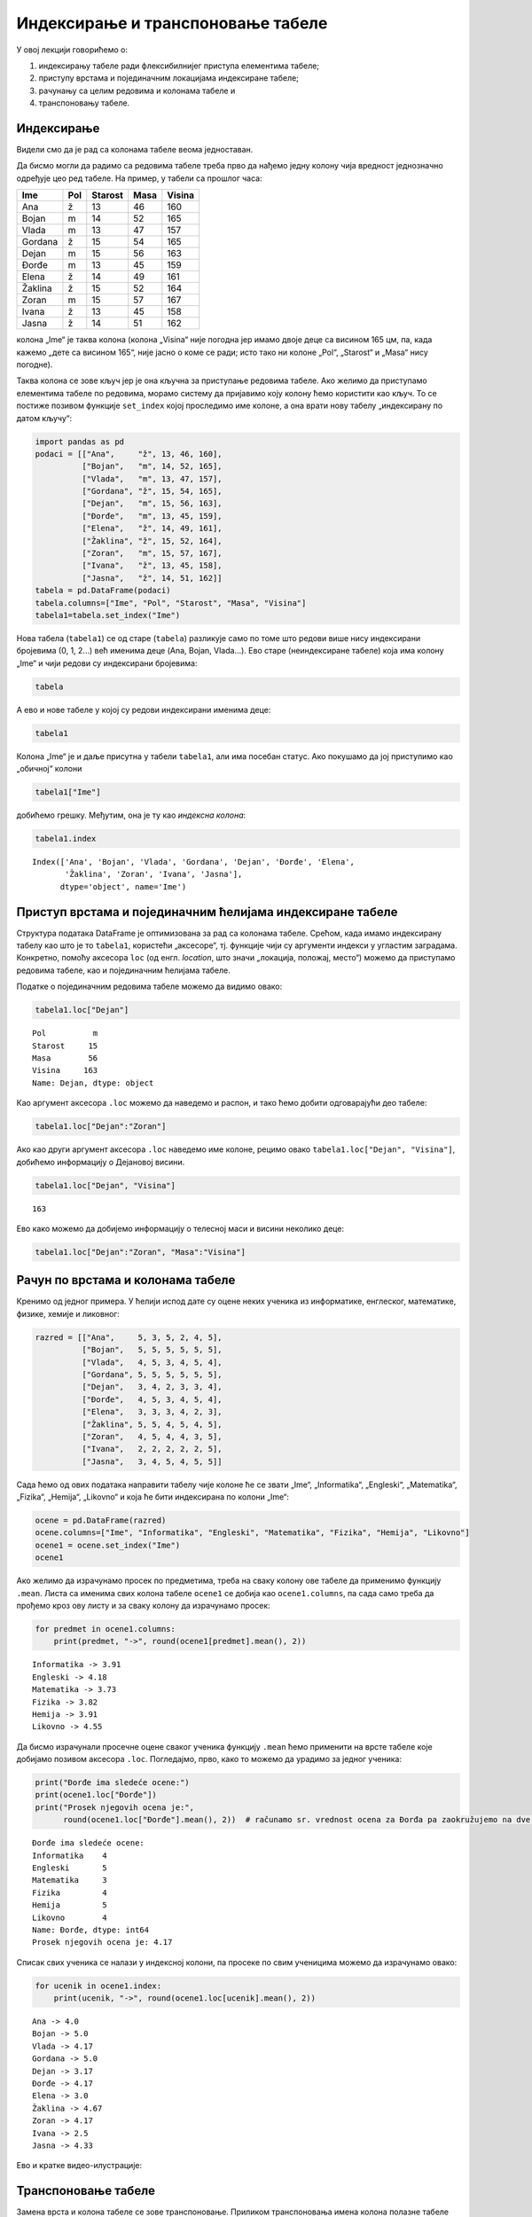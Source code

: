
Индексирање и транспоновање табеле
----------------------------------

У овој лекцији говорићемо о: 

1. индексирању табеле ради флексибилнијег приступа елементима табеле;

2. приступу врстама и појединачним локацијама индексиране табеле;

3. рачунању са целим редовима и колонама табеле и 

4. транспоновању табеле.

Индексирање
~~~~~~~~~~~

Видели смо да је рад са колонама табеле веома једноставан.

Да бисмо могли да радимо са редовима табеле треба прво да нађемо једну
колону чија вредност једнозначно одређује цео ред табеле. На пример, у
табели са прошлог часа:

======= === ======= ==== ======
Ime     Pol Starost Masa Visina
======= === ======= ==== ======
Ana     ž   13      46   160
Bojan   m   14      52   165
Vlada   m   13      47   157
Gordana ž   15      54   165
Dejan   m   15      56   163
Đorđe   m   13      45   159
Elena   ž   14      49   161
Žaklina ž   15      52   164
Zoran   m   15      57   167
Ivana   ž   13      45   158
Jasna   ž   14      51   162
======= === ======= ==== ======

колона „Ime“ је таква колона (колона „Visina“ није погодна јер имамо
двоје деце са висином 165 цм, па, када кажемо „дете са висином 165“, није
јасно о коме се ради; исто тако ни колоне „Pol“, „Starost“ и „Masa“ нису
погодне).

Таква колона се зове кључ јер је она кључна за приступање редовима
табеле. Ако желимо да приступамо елементима табеле по редовима, морамо
систему да пријавимо коју колону ћемо користити као кључ. То се постиже
позивом функције ``set_index`` којој проследимо име колоне, а она врати
нову табелу „индексирану по датом кључу“:

.. code:: ipython3

    import pandas as pd
    podaci = [["Ana",     "ž", 13, 46, 160],
              ["Bojan",   "m", 14, 52, 165],
              ["Vlada",   "m", 13, 47, 157],
              ["Gordana", "ž", 15, 54, 165],
              ["Dejan",   "m", 15, 56, 163],
              ["Đorđe",   "m", 13, 45, 159],
              ["Elena",   "ž", 14, 49, 161],
              ["Žaklina", "ž", 15, 52, 164],
              ["Zoran",   "m", 15, 57, 167],
              ["Ivana",   "ž", 13, 45, 158],
              ["Jasna",   "ž", 14, 51, 162]]
    tabela = pd.DataFrame(podaci)
    tabela.columns=["Ime", "Pol", "Starost", "Masa", "Visina"]
    tabela1=tabela.set_index("Ime")

Нова табела (``tabela1``) се од старе (``tabela``) разликује само по
томе што редови више нису индексирани бројевима (0, 1, 2...) већ именима
деце (Ana, Bojan, Vlada…). Ево старе (неиндексиране табеле) која има
колону „Ime“ и чији редови су индексирани бројевима:

.. code:: ipython3

    tabela




.. raw:: html

    <div>
    <style scoped>
        .dataframe tbody tr th:only-of-type {
            vertical-align: middle;
        }
    
        .dataframe tbody tr th {
            vertical-align: top;
        }
    
        .dataframe thead th {
            text-align: right;
        }
    </style>
    <table border="1" class="dataframe">
      <thead>
        <tr style="text-align: right;">
          <th></th>
          <th>Ime</th>
          <th>Pol</th>
          <th>Starost</th>
          <th>Masa</th>
          <th>Visina</th>
        </tr>
      </thead>
      <tbody>
        <tr>
          <th>0</th>
          <td>Ana</td>
          <td>ž</td>
          <td>13</td>
          <td>46</td>
          <td>160</td>
        </tr>
        <tr>
          <th>1</th>
          <td>Bojan</td>
          <td>m</td>
          <td>14</td>
          <td>52</td>
          <td>165</td>
        </tr>
        <tr>
          <th>2</th>
          <td>Vlada</td>
          <td>m</td>
          <td>13</td>
          <td>47</td>
          <td>157</td>
        </tr>
        <tr>
          <th>3</th>
          <td>Gordana</td>
          <td>ž</td>
          <td>15</td>
          <td>54</td>
          <td>165</td>
        </tr>
        <tr>
          <th>4</th>
          <td>Dejan</td>
          <td>m</td>
          <td>15</td>
          <td>56</td>
          <td>163</td>
        </tr>
        <tr>
          <th>5</th>
          <td>Đorđe</td>
          <td>m</td>
          <td>13</td>
          <td>45</td>
          <td>159</td>
        </tr>
        <tr>
          <th>6</th>
          <td>Elena</td>
          <td>ž</td>
          <td>14</td>
          <td>49</td>
          <td>161</td>
        </tr>
        <tr>
          <th>7</th>
          <td>Žaklina</td>
          <td>ž</td>
          <td>15</td>
          <td>52</td>
          <td>164</td>
        </tr>
        <tr>
          <th>8</th>
          <td>Zoran</td>
          <td>m</td>
          <td>15</td>
          <td>57</td>
          <td>167</td>
        </tr>
        <tr>
          <th>9</th>
          <td>Ivana</td>
          <td>ž</td>
          <td>13</td>
          <td>45</td>
          <td>158</td>
        </tr>
        <tr>
          <th>10</th>
          <td>Jasna</td>
          <td>ž</td>
          <td>14</td>
          <td>51</td>
          <td>162</td>
        </tr>
      </tbody>
    </table>
    </div>



А ево и нове табеле у којој су редови индексирани именима деце:

.. code:: ipython3

    tabela1




.. raw:: html

    <div>
    <style scoped>
        .dataframe tbody tr th:only-of-type {
            vertical-align: middle;
        }
    
        .dataframe tbody tr th {
            vertical-align: top;
        }
    
        .dataframe thead th {
            text-align: right;
        }
    </style>
    <table border="1" class="dataframe">
      <thead>
        <tr style="text-align: right;">
          <th></th>
          <th>Pol</th>
          <th>Starost</th>
          <th>Masa</th>
          <th>Visina</th>
        </tr>
        <tr>
          <th>Ime</th>
          <th></th>
          <th></th>
          <th></th>
          <th></th>
        </tr>
      </thead>
      <tbody>
        <tr>
          <th>Ana</th>
          <td>ž</td>
          <td>13</td>
          <td>46</td>
          <td>160</td>
        </tr>
        <tr>
          <th>Bojan</th>
          <td>m</td>
          <td>14</td>
          <td>52</td>
          <td>165</td>
        </tr>
        <tr>
          <th>Vlada</th>
          <td>m</td>
          <td>13</td>
          <td>47</td>
          <td>157</td>
        </tr>
        <tr>
          <th>Gordana</th>
          <td>ž</td>
          <td>15</td>
          <td>54</td>
          <td>165</td>
        </tr>
        <tr>
          <th>Dejan</th>
          <td>m</td>
          <td>15</td>
          <td>56</td>
          <td>163</td>
        </tr>
        <tr>
          <th>Đorđe</th>
          <td>m</td>
          <td>13</td>
          <td>45</td>
          <td>159</td>
        </tr>
        <tr>
          <th>Elena</th>
          <td>ž</td>
          <td>14</td>
          <td>49</td>
          <td>161</td>
        </tr>
        <tr>
          <th>Žaklina</th>
          <td>ž</td>
          <td>15</td>
          <td>52</td>
          <td>164</td>
        </tr>
        <tr>
          <th>Zoran</th>
          <td>m</td>
          <td>15</td>
          <td>57</td>
          <td>167</td>
        </tr>
        <tr>
          <th>Ivana</th>
          <td>ž</td>
          <td>13</td>
          <td>45</td>
          <td>158</td>
        </tr>
        <tr>
          <th>Jasna</th>
          <td>ž</td>
          <td>14</td>
          <td>51</td>
          <td>162</td>
        </tr>
      </tbody>
    </table>
    </div>



Колона „Ime“ је и даље присутна у табели ``tabela1``, али има посебан
статус. Ако покушамо да јој приступимо као „обичној“ колони

.. code:: ipython3

    tabela1["Ime"]

добићемо грешку. Међутим, она је ту као *индексна колона*:

.. code:: ipython3

    tabela1.index




.. parsed-literal::

    Index(['Ana', 'Bojan', 'Vlada', 'Gordana', 'Dejan', 'Đorđe', 'Elena',
           'Žaklina', 'Zoran', 'Ivana', 'Jasna'],
          dtype='object', name='Ime')



Приступ врстама и појединачним ћелијама индексиране табеле
~~~~~~~~~~~~~~~~~~~~~~~~~~~~~~~~~~~~~~~~~~~~~~~~~~~~~~~~~~

Структура података DataFrame је оптимизована за рад са колонама табеле.
Срећом, када имамо индексирану табелу као што је то ``tabela1``,
користећи „аксесоре“, тј. функције чији су аргументи индекси у угластим
заградама. Конкретно, помоћу аксесора ``loc`` (од енгл. *location*, што
значи „локација, положај, место“) можемо да приступамо редовима табеле,
као и појединачним ћелијама табеле.

Податке о појединачним редовима табеле можемо да видимо овако:

.. code:: ipython3

    tabela1.loc["Dejan"]




.. parsed-literal::

    Pol          m
    Starost     15
    Masa        56
    Visina     163
    Name: Dejan, dtype: object



Као аргумент аксесора ``.loc`` можемо да наведемо и распон, и тако ћемо
добити одговарајући део табеле:

.. code:: ipython3

    tabela1.loc["Dejan":"Zoran"]




.. raw:: html

    <div>
    <style scoped>
        .dataframe tbody tr th:only-of-type {
            vertical-align: middle;
        }
    
        .dataframe tbody tr th {
            vertical-align: top;
        }
    
        .dataframe thead th {
            text-align: right;
        }
    </style>
    <table border="1" class="dataframe">
      <thead>
        <tr style="text-align: right;">
          <th></th>
          <th>Pol</th>
          <th>Starost</th>
          <th>Masa</th>
          <th>Visina</th>
        </tr>
        <tr>
          <th>Ime</th>
          <th></th>
          <th></th>
          <th></th>
          <th></th>
        </tr>
      </thead>
      <tbody>
        <tr>
          <th>Dejan</th>
          <td>m</td>
          <td>15</td>
          <td>56</td>
          <td>163</td>
        </tr>
        <tr>
          <th>Đorđe</th>
          <td>m</td>
          <td>13</td>
          <td>45</td>
          <td>159</td>
        </tr>
        <tr>
          <th>Elena</th>
          <td>ž</td>
          <td>14</td>
          <td>49</td>
          <td>161</td>
        </tr>
        <tr>
          <th>Žaklina</th>
          <td>ž</td>
          <td>15</td>
          <td>52</td>
          <td>164</td>
        </tr>
        <tr>
          <th>Zoran</th>
          <td>m</td>
          <td>15</td>
          <td>57</td>
          <td>167</td>
        </tr>
      </tbody>
    </table>
    </div>



Ако као други аргумент аксесора ``.loc`` наведемо име колоне, рецимо
овако ``tabela1.loc["Dejan", "Visina"]``, добићемо информацију о
Дејановој висини.

.. code:: ipython3

    tabela1.loc["Dejan", "Visina"]




.. parsed-literal::

    163



Ево како можемо да добијемо информацију о телесној маси и висини
неколико деце:

.. code:: ipython3

    tabela1.loc["Dejan":"Zoran", "Masa":"Visina"]




.. raw:: html

    <div>
    <style scoped>
        .dataframe tbody tr th:only-of-type {
            vertical-align: middle;
        }
    
        .dataframe tbody tr th {
            vertical-align: top;
        }
    
        .dataframe thead th {
            text-align: right;
        }
    </style>
    <table border="1" class="dataframe">
      <thead>
        <tr style="text-align: right;">
          <th></th>
          <th>Masa</th>
          <th>Visina</th>
        </tr>
        <tr>
          <th>Ime</th>
          <th></th>
          <th></th>
        </tr>
      </thead>
      <tbody>
        <tr>
          <th>Dejan</th>
          <td>56</td>
          <td>163</td>
        </tr>
        <tr>
          <th>Đorđe</th>
          <td>45</td>
          <td>159</td>
        </tr>
        <tr>
          <th>Elena</th>
          <td>49</td>
          <td>161</td>
        </tr>
        <tr>
          <th>Žaklina</th>
          <td>52</td>
          <td>164</td>
        </tr>
        <tr>
          <th>Zoran</th>
          <td>57</td>
          <td>167</td>
        </tr>
      </tbody>
    </table>
    </div>



Рачун по врстама и колонама табеле
~~~~~~~~~~~~~~~~~~~~~~~~~~~~~~~~~~

Кренимо од једног примера. У ћелији испод дате су оцене неких ученика из
информатике, енглеског, математике, физике, хемије и ликовног:

.. code:: ipython3

    razred = [["Ana",     5, 3, 5, 2, 4, 5],
              ["Bojan",   5, 5, 5, 5, 5, 5],
              ["Vlada",   4, 5, 3, 4, 5, 4],
              ["Gordana", 5, 5, 5, 5, 5, 5],
              ["Dejan",   3, 4, 2, 3, 3, 4],
              ["Đorđe",   4, 5, 3, 4, 5, 4],
              ["Elena",   3, 3, 3, 4, 2, 3],
              ["Žaklina", 5, 5, 4, 5, 4, 5],
              ["Zoran",   4, 5, 4, 4, 3, 5],
              ["Ivana",   2, 2, 2, 2, 2, 5],
              ["Jasna",   3, 4, 5, 4, 5, 5]]

Сада ћемо од ових података направити табелу чије колоне ће се звати
„Ime“, „Informatika“, „Engleski“, „Matematika“, „Fizika“, „Hemija“,
„Likovno“ и која ће бити индексирана по колони „Ime“:

.. code:: ipython3

    ocene = pd.DataFrame(razred)
    ocene.columns=["Ime", "Informatika", "Engleski", "Matematika", "Fizika", "Hemija", "Likovno"]
    ocene1 = ocene.set_index("Ime")
    ocene1




.. raw:: html

    <div>
    <style scoped>
        .dataframe tbody tr th:only-of-type {
            vertical-align: middle;
        }
    
        .dataframe tbody tr th {
            vertical-align: top;
        }
    
        .dataframe thead th {
            text-align: right;
        }
    </style>
    <table border="1" class="dataframe">
      <thead>
        <tr style="text-align: right;">
          <th></th>
          <th>Informatika</th>
          <th>Engleski</th>
          <th>Matematika</th>
          <th>Fizika</th>
          <th>Hemija</th>
          <th>Likovno</th>
        </tr>
        <tr>
          <th>Ime</th>
          <th></th>
          <th></th>
          <th></th>
          <th></th>
          <th></th>
          <th></th>
        </tr>
      </thead>
      <tbody>
        <tr>
          <th>Ana</th>
          <td>5</td>
          <td>3</td>
          <td>5</td>
          <td>2</td>
          <td>4</td>
          <td>5</td>
        </tr>
        <tr>
          <th>Bojan</th>
          <td>5</td>
          <td>5</td>
          <td>5</td>
          <td>5</td>
          <td>5</td>
          <td>5</td>
        </tr>
        <tr>
          <th>Vlada</th>
          <td>4</td>
          <td>5</td>
          <td>3</td>
          <td>4</td>
          <td>5</td>
          <td>4</td>
        </tr>
        <tr>
          <th>Gordana</th>
          <td>5</td>
          <td>5</td>
          <td>5</td>
          <td>5</td>
          <td>5</td>
          <td>5</td>
        </tr>
        <tr>
          <th>Dejan</th>
          <td>3</td>
          <td>4</td>
          <td>2</td>
          <td>3</td>
          <td>3</td>
          <td>4</td>
        </tr>
        <tr>
          <th>Đorđe</th>
          <td>4</td>
          <td>5</td>
          <td>3</td>
          <td>4</td>
          <td>5</td>
          <td>4</td>
        </tr>
        <tr>
          <th>Elena</th>
          <td>3</td>
          <td>3</td>
          <td>3</td>
          <td>4</td>
          <td>2</td>
          <td>3</td>
        </tr>
        <tr>
          <th>Žaklina</th>
          <td>5</td>
          <td>5</td>
          <td>4</td>
          <td>5</td>
          <td>4</td>
          <td>5</td>
        </tr>
        <tr>
          <th>Zoran</th>
          <td>4</td>
          <td>5</td>
          <td>4</td>
          <td>4</td>
          <td>3</td>
          <td>5</td>
        </tr>
        <tr>
          <th>Ivana</th>
          <td>2</td>
          <td>2</td>
          <td>2</td>
          <td>2</td>
          <td>2</td>
          <td>5</td>
        </tr>
        <tr>
          <th>Jasna</th>
          <td>3</td>
          <td>4</td>
          <td>5</td>
          <td>4</td>
          <td>5</td>
          <td>5</td>
        </tr>
      </tbody>
    </table>
    </div>



Ако желимо да израчунамо просек по предметима, треба на сваку колону ове
табеле да применимо функцију ``.mean``. Листа са именима свих колона
табеле ``ocene1`` се добија као ``ocene1.columns``, па сада само треба
да прођемо кроз ову листу и за сваку колону да израчунамо просек:

.. code:: ipython3

    for predmet in ocene1.columns:
        print(predmet, "->", round(ocene1[predmet].mean(), 2))


.. parsed-literal::

    Informatika -> 3.91
    Engleski -> 4.18
    Matematika -> 3.73
    Fizika -> 3.82
    Hemija -> 3.91
    Likovno -> 4.55
    

Да бисмо израчунали просечне оцене сваког ученика функцију ``.mean`` ћемо
применити на врсте табеле које добијамо позивом аксесора ``.loc``.
Погледајмо, прво, како то можемо да урадимо за једног ученика:

.. code:: ipython3

    print("Đorđe ima sledeće ocene:")
    print(ocene1.loc["Đorđe"])
    print("Prosek njegovih ocena je:", 
          round(ocene1.loc["Đorđe"].mean(), 2))  # računamo sr. vrednost ocena za Đorđa pa zaokružujemo na dve cifre"


.. parsed-literal::

    Đorđe ima sledeće ocene:
    Informatika    4
    Engleski       5
    Matematika     3
    Fizika         4
    Hemija         5
    Likovno        4
    Name: Đorđe, dtype: int64
    Prosek njegovih ocena je: 4.17
    

Списак свих ученика се налази у индексној колони, па просеке по свим
ученицима можемо да израчунамо овако:

.. code:: ipython3

    for ucenik in ocene1.index:
        print(ucenik, "->", round(ocene1.loc[ucenik].mean(), 2))


.. parsed-literal::

    Ana -> 4.0
    Bojan -> 5.0
    Vlada -> 4.17
    Gordana -> 5.0
    Dejan -> 3.17
    Đorđe -> 4.17
    Elena -> 3.0
    Žaklina -> 4.67
    Zoran -> 4.17
    Ivana -> 2.5
    Jasna -> 4.33
    

Ево и кратке видео-илустрације:

.. ytpopup:: fTmkDR6HLxI
    :width: 735
    :height: 415
    :align: center

Транспоновање табеле
~~~~~~~~~~~~~~~~~~~~

Замена врста и колона табеле се зове транспоновање. Приликом
транспоновања имена колона полазне табеле постају индекси нове табеле,
док индексна колона полазне табеле одређује имена колона нове табеле:

Транспоновање се често користи када табела има мало веома дугачких
редова, па је у неким ситуацијама лакше посматрати транспоновану табелу
која онда има много релативно кратких редова. Функције ``.head()`` и
``.tail()`` нам тада омогућују да се брзо упознамо са почетком и крајем
табеле и да стекнемо неку интуицију о томе како табела изгледа.

Важно је рећи и то да се са табелама може радити и без транспоновања,
јер све што можемо да урадимо на колонама табеле можемо да урадимо и на
врстама. И поред тога, транспоновање се често користи јер је библиотека
*pandas* оптимизована за рад по колонама табеле.

Табела се транспонује тако што се на њу примени функција ``.Т`` која као
резултат враћа нову, транспоновану табелу.

Ево примера са оценама:

.. code:: ipython3

    ocene1




.. raw:: html

    <div>
    <style scoped>
        .dataframe tbody tr th:only-of-type {
            vertical-align: middle;
        }
    
        .dataframe tbody tr th {
            vertical-align: top;
        }
    
        .dataframe thead th {
            text-align: right;
        }
    </style>
    <table border="1" class="dataframe">
      <thead>
        <tr style="text-align: right;">
          <th></th>
          <th>Informatika</th>
          <th>Engleski</th>
          <th>Matematika</th>
          <th>Fizika</th>
          <th>Hemija</th>
          <th>Likovno</th>
        </tr>
        <tr>
          <th>Ime</th>
          <th></th>
          <th></th>
          <th></th>
          <th></th>
          <th></th>
          <th></th>
        </tr>
      </thead>
      <tbody>
        <tr>
          <th>Ana</th>
          <td>5</td>
          <td>3</td>
          <td>5</td>
          <td>2</td>
          <td>4</td>
          <td>5</td>
        </tr>
        <tr>
          <th>Bojan</th>
          <td>5</td>
          <td>5</td>
          <td>5</td>
          <td>5</td>
          <td>5</td>
          <td>5</td>
        </tr>
        <tr>
          <th>Vlada</th>
          <td>4</td>
          <td>5</td>
          <td>3</td>
          <td>4</td>
          <td>5</td>
          <td>4</td>
        </tr>
        <tr>
          <th>Gordana</th>
          <td>5</td>
          <td>5</td>
          <td>5</td>
          <td>5</td>
          <td>5</td>
          <td>5</td>
        </tr>
        <tr>
          <th>Dejan</th>
          <td>3</td>
          <td>4</td>
          <td>2</td>
          <td>3</td>
          <td>3</td>
          <td>4</td>
        </tr>
        <tr>
          <th>Đorđe</th>
          <td>4</td>
          <td>5</td>
          <td>3</td>
          <td>4</td>
          <td>5</td>
          <td>4</td>
        </tr>
        <tr>
          <th>Elena</th>
          <td>3</td>
          <td>3</td>
          <td>3</td>
          <td>4</td>
          <td>2</td>
          <td>3</td>
        </tr>
        <tr>
          <th>Žaklina</th>
          <td>5</td>
          <td>5</td>
          <td>4</td>
          <td>5</td>
          <td>4</td>
          <td>5</td>
        </tr>
        <tr>
          <th>Zoran</th>
          <td>4</td>
          <td>5</td>
          <td>4</td>
          <td>4</td>
          <td>3</td>
          <td>5</td>
        </tr>
        <tr>
          <th>Ivana</th>
          <td>2</td>
          <td>2</td>
          <td>2</td>
          <td>2</td>
          <td>2</td>
          <td>5</td>
        </tr>
        <tr>
          <th>Jasna</th>
          <td>3</td>
          <td>4</td>
          <td>5</td>
          <td>4</td>
          <td>5</td>
          <td>5</td>
        </tr>
      </tbody>
    </table>
    </div>



Транспоновану табелу добијамо овако:

.. code:: ipython3

    ocene2 = ocene1.T

.. code:: ipython3

    ocene2




.. raw:: html

    <div>
    <style scoped>
        .dataframe tbody tr th:only-of-type {
            vertical-align: middle;
        }
    
        .dataframe tbody tr th {
            vertical-align: top;
        }
    
        .dataframe thead th {
            text-align: right;
        }
    </style>
    <table border="1" class="dataframe">
      <thead>
        <tr style="text-align: right;">
          <th>Ime</th>
          <th>Ana</th>
          <th>Bojan</th>
          <th>Vlada</th>
          <th>Gordana</th>
          <th>Dejan</th>
          <th>Đorđe</th>
          <th>Elena</th>
          <th>Žaklina</th>
          <th>Zoran</th>
          <th>Ivana</th>
          <th>Jasna</th>
        </tr>
      </thead>
      <tbody>
        <tr>
          <th>Informatika</th>
          <td>5</td>
          <td>5</td>
          <td>4</td>
          <td>5</td>
          <td>3</td>
          <td>4</td>
          <td>3</td>
          <td>5</td>
          <td>4</td>
          <td>2</td>
          <td>3</td>
        </tr>
        <tr>
          <th>Engleski</th>
          <td>3</td>
          <td>5</td>
          <td>5</td>
          <td>5</td>
          <td>4</td>
          <td>5</td>
          <td>3</td>
          <td>5</td>
          <td>5</td>
          <td>2</td>
          <td>4</td>
        </tr>
        <tr>
          <th>Matematika</th>
          <td>5</td>
          <td>5</td>
          <td>3</td>
          <td>5</td>
          <td>2</td>
          <td>3</td>
          <td>3</td>
          <td>4</td>
          <td>4</td>
          <td>2</td>
          <td>5</td>
        </tr>
        <tr>
          <th>Fizika</th>
          <td>2</td>
          <td>5</td>
          <td>4</td>
          <td>5</td>
          <td>3</td>
          <td>4</td>
          <td>4</td>
          <td>5</td>
          <td>4</td>
          <td>2</td>
          <td>4</td>
        </tr>
        <tr>
          <th>Hemija</th>
          <td>4</td>
          <td>5</td>
          <td>5</td>
          <td>5</td>
          <td>3</td>
          <td>5</td>
          <td>2</td>
          <td>4</td>
          <td>3</td>
          <td>2</td>
          <td>5</td>
        </tr>
        <tr>
          <th>Likovno</th>
          <td>5</td>
          <td>5</td>
          <td>4</td>
          <td>5</td>
          <td>4</td>
          <td>4</td>
          <td>3</td>
          <td>5</td>
          <td>5</td>
          <td>5</td>
          <td>5</td>
        </tr>
      </tbody>
    </table>
    </div>



Хајде још да се уверимо да су врсте и колоне замениле места и у пољима
``index`` и ``columns``. У полазној табели је:

.. code:: ipython3

    ocene1.index




.. parsed-literal::

    Index(['Ana', 'Bojan', 'Vlada', 'Gordana', 'Dejan', 'Đorđe', 'Elena',
           'Žaklina', 'Zoran', 'Ivana', 'Jasna'],
          dtype='object', name='Ime')



.. code:: ipython3

    ocene1.columns




.. parsed-literal::

    Index(['Informatika', 'Engleski', 'Matematika', 'Fizika', 'Hemija', 'Likovno'], dtype='object')



У транспонованој табели је:

.. code:: ipython3

    ocene2.index




.. parsed-literal::

    Index(['Informatika', 'Engleski', 'Matematika', 'Fizika', 'Hemija', 'Likovno'], dtype='object')



.. code:: ipython3

    ocene2.columns




.. parsed-literal::

    Index(['Ana', 'Bojan', 'Vlada', 'Gordana', 'Dejan', 'Đorđe', 'Elena',
           'Žaklina', 'Zoran', 'Ivana', 'Jasna'],
          dtype='object', name='Ime')



Како смо раније већ видели, просек оцена по предметима добијамо лако:

.. code:: ipython3

    for predmet in ocene1.columns:
        print(predmet, "->", round(ocene1[predmet].mean(), 2))


.. parsed-literal::

    Informatika -> 3.91
    Engleski -> 4.18
    Matematika -> 3.73
    Fizika -> 3.82
    Hemija -> 3.91
    Likovno -> 4.55
    

Да бисмо добили просек оцена по ученицима, можемо да приступимо врстама
табеле користећи аксесор ``loc`` како смо то већ видели, али можемо и да
употребимо транспоновану табелу (рачунање просека по колонама, јер су
колоне транспоноване табеле заправо врсте полазне табеле):

.. code:: ipython3

    for ucenik in ocene2.columns:
        print(ucenik, "->", round(ocene2[ucenik].mean(), 2))


.. parsed-literal::

    Ana -> 4.0
    Bojan -> 5.0
    Vlada -> 4.17
    Gordana -> 5.0
    Dejan -> 3.17
    Đorđe -> 4.17
    Elena -> 3.0
    Žaklina -> 4.67
    Zoran -> 4.17
    Ivana -> 2.5
    Jasna -> 4.33
    
Задаци
~~~~~~~

.. technicalnote::

    Остатак ове лекције препоручујемо да читаш на свом рачунару тако што ћеш у `фолдеру за рад офлајн <https://github.com/Petlja/revizija_2_radni/archive/refs/heads/main.zip>`_ покренути Џупитер свеску `08_indeksiranje.ipynb` на начин на који је то објашњено у поглављу `Покретање Џупитер радних свески <https://petlja.org/kurs/478/1/6141>`_ у уводу овог приручника, или тако што ћеш отићи на `овај линк <https://petlja.github.io/gim2_rac_prog_radni/lab/index.html>`_ и тамо радити задатке.  
